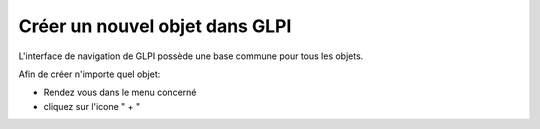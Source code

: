 Créer un nouvel objet dans GLPI
===============================

L'interface de navigation de GLPI possède une base commune pour tous les objets.

Afin de créer n'importe quel objet:

- Rendez vous dans le menu concerné
- cliquez sur l'icone " + "

.. image:: images/add-object.png
